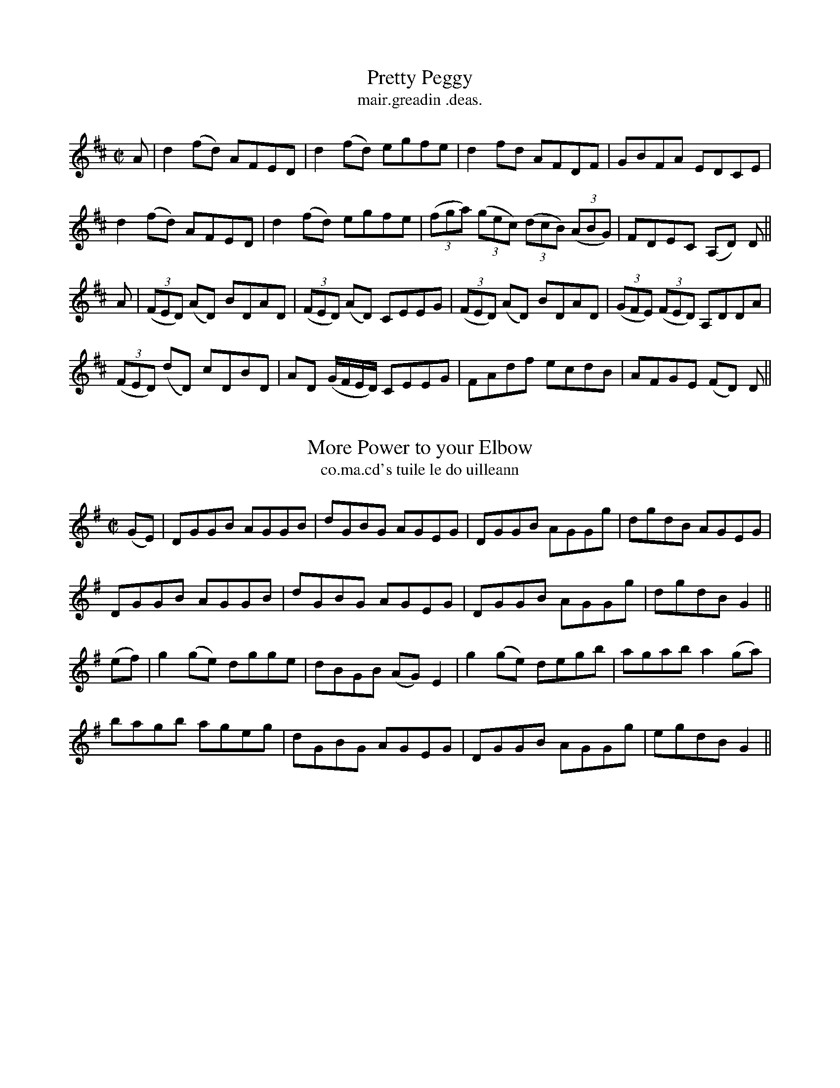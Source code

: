 
X: 1476
T: Pretty Peggy
R:reel
N:"collected from J. O'Neill"
B:"O'Neill's Dance Music of Ireland, 1476"
T: mair.greadin .deas.
Z:transcribed by John B. Walsh, 8/22/96
M:C|
L:1/8
K:D
A|d2 (fd) AFED|d2 (fd) egfe|d2 fd AFDF|GBFA EDCE|
d2 (fd) AFED|d2 (fd) egfe|((3fga) ((3gec) ((3dcB) ((3ABG)|FDEC (A,D) D||
A|((3FED) (AD) BDAD|((3FED) (AD) CEEG|((3FED) (AD) BDAD|((3GFE) ((3FED) A,DDA|
((3FED) (dD) cDBD|AD (G/F/E/D/) CEEG|FAdf ecdB|AFGE (FD) D||


X: 1477
T: More Power to your Elbow
R:reel
N:"collected from O'Reilly"
B:"O'Neill's Dance Music of Ireland, 1477"
T: co.ma.cd's tuile le do uilleann
Z:transcribed by John B. Walsh, 8/22/96
M:C|
L:1/8
K:G
(GE)|DGGB AGGB|dGBG AGEG|DGGB AGGg|dgdB AGEG|
DGGB AGGB|dGBG AGEG|DGGB AGGg|dgdB G2||
(ef)|g2 (ge) dgge|dBGB (AG) E2|g2 (ge) degb|agab a2 (ga)|
bagb ageg|dGBG AGEG|DGGB AGGg|egdB G2||


X: 1478
T: Green Garters
R:reel
N:"collected from Kennedy"
B:"O'Neill's Dance Music of Ireland, 1478"
T: crioscosa glais.
Z:transcribed by John B. Walsh, 8/22/96
M:C|
L:1/8
K:D
d2 (fd) Adfd|d2 (fa) gece|d2 (fd) Adfd|edcd efge|
d2 (fd) Adfd|d2 (fa) gece|d2 (fd) Adfa|gecd (ed) d2 Hx||
agfg afdf|a2 fd efge|agfg afdf|edcd efge|
agfg afdf|a2 fd efge|afge fdec|ABcd efge !D.C.!||


X: 1479
T: Jenny's Wedding
R:reel
N:"collected from J. O'Neill"
B:"O'Neill's Dance Music of Ireland, 1479"
T: banais sineidin.
Z:usually played in D Mixolydian (one sharp) these days
Z:transcribed by John B. Walsh, 8/22/96
M:C|
L:1/8
K:D
((3.D.D.D) FD ADFD|Adde fded|cAAB =c2 cd|ea{b}ag edcd|
((3.D.D.D) FA defd|cAAB cdeg|fdec d2 cA|BdAF EDFA||
((3.d.d.d) (fd) adfd|ecAB cdec|((3.d.d.d) (fd) adfd|cdeg (fd) d2|
((3.d.d.d) (fd) adfd|cdef g2 (fg)|((3agf) ge fdec|dBAG (FD) D2||


X: 1480
T: Maid of Athlone, The
N:"collected from McFadden"
B:"O'Neill's Dance Music of Ireland, 1480"
T: an aindear ua a.t-luain.
Z:transcribed by John B. Walsh, 8/22/96
M:C|
L:1/8
K:D
A3 G FAdB|AGFD EA, ((3A,B,A,)|ABAG FAdB|ABda fd d2 Hx:|
Tf2 df Te2 df|afeg fBBg|Tf2 df Te2 dA|((3Bcd) AG FDDg|
Tf2 df Te2 df|afdf fB TB2|AFAB deba|((3fga) eg fddB !D.C.!||


X: 1481
T: Keeper Hill
R:reel
N:"collected from Cronin"
B:"O'Neill's Dance Music of Ireland, 1481"
T: cnoc ceupeir.
Z:transcribed by John B. Walsh, 8/22/96
M:C|
L:1/8
K:A
A,2 A,C EDEF|AGAc BABc|A,2 A,C EDEF|ABcA BAFA|
A,2 A,C EDEF|AGAc BABc|defd cdec|BABc BAFA||
cAae cAae|cAag fedc|dBbf dBbf|dBba gfed|
cAae cAae|cAag fedc|defg agae|dBcA BAFA||


X: 1482
T: Fair and Forty
R:reel
N:"collected from J. O'Neill"
B:"O'Neill's Dance Music of Ireland, 1482"
T: dea.ta.muil's da.fi.ci.d.
Z:transcribed by John B. Walsh, 8/22/96
M:C|
L:1/8
K:G
D2|((3.G.G.G) BG d2 Bd|efge edBd|ceAc BdGB|ABcA GFED|
|((3.G.G.G) BG d2 Bd|efge edBd|ceAc BdGB|cAFA G2||
d2|gfga bgdg|edef gdBd|gfga bgdg|edcB A2 (Bd)|
gfga bgdg|edef gdBG|DGBd gdBd|cAFA G2||


X: 1483
T: Butcher's Apron, The
R:reel
N:"collected from J. O'Neill"
B:"O'Neill's Dance Music of Ireland, 1483"
T: praiscin m-busteoir.
Z:transcribed by John B. Walsh, 8/22/96
M:C|
L:1/8
K:D
d2 (AF) d2(AF)|Efed cABc|defe dcdB|AdAF EFGE|
d2(AF) d2(AF)|Efed cABc|defe dcdB|ABAG FD D2||
a2 (fa) dafa|b2 (gb) ebgb|a2 (fa) dafa|gefd ceef|
a2 (fa) dafa|b2 (gb) ebgb|agfe dcdB|ABAG FD D2||


X: 1484
T: Roseland Hill
R:reel
N:"collected from Walsh"
B:"O'Neill's Dance Music of Ireland, 1484"
T: cnoc baile-na-ros.
Z:transcribed by John B. Walsh, 8/22/96
M:2/4
L:1/16
K:G
G2BA GABd|e2 ef edBA|G2BA GABc|dBAB AFED|
G2BA GABd|e2 ef edBA|G2BA GABc|dBAB G2 z2||
e2eB e2 z2|edef gfeg|fddc defg|abaf gfed|
e2eB e2 z2|edef g2fg|agfa gfeg|edef edBA||


X: 1485
T: Good Morning to Your Night Cap
R:reel
N:"collected from McFadden"
B:"O'Neill's Dance Music of Ireland, 1485"
T: ball ua .dia air do .biread-oi.d.ce.
Z:transcribed by John B. Walsh, 8/22/96
M:C|
L:1/8
K:Am
A2 (Ac) BGGB|cBcd ((3e^fg) (dB)|A2 (Ac) BGGB|cABG ((3E^FG) D2|
A2 (Ac) BGGB|cBcd ((3e^fg) (dB)|A2 (Ac) BGGB|cABG (EA) A2||
efec dedB|cBcd eaag|((3e^fg) (ec) dedB|cABG ((3E^FG) D2|
e2 (ec) dedB|{d}cBcd e^f{a}ge|aged ((3e^fg) (dB)|cABG (EA) A2||


X: 1486
T: I'm Waiting For You
R:reel
N:"collected from J. O'Neill"
B:"O'Neill's Dance Music of Ireland, 1486"
T: taim ag fei.tea.m leatba.
Z:transcribed by John B. Walsh, 8/22/96
M:C|
L:1/8
K:G
D2|G2 dG ((3BAG) dG|AGFG ABcA|BAGF GABc|de=fd cA^FA|
B>G {A}((3GFG) BGAG|FGAB cBcA|BdGB cBAG|FDEF G2||
(Bd)|((3gag) (fd) edBG|FDAD BDAD|E2 (EF) GFGA|((3Bcd) ((3cde) d2 (Bd)|
((3gag) (fd) edBG|((3FED) (AD) BDAD|((3GAG) (FE) DGBd|cDEF G2||


X: 1487
T: Sauntering in the Lane
R:reel
N:"collected from J. O'Neill"
B:"O'Neill's Dance Music of Ireland, 1487"
T: ag sgra.tana.cd annsa .bo.tarin.
Z:transcribed by John B. Walsh, 8/22/96
M:C|
L:1/8
K:D
((3ABc)|d3A T(BA)FE|DFAc dcBA|dfaf bagf|eagb a2 ((3ABc)|
dcdA T(BA)FE|DFAc dcBA|dfaf bgec|dfec d2||
A2|defg afdf|afgf afdc|defg afdf|gfedc2 ((3ABc)|
defg afdf|afgf afdf|gfed cABc|dfec d2||


X: 1488
T: O'Reilly's Greyhound
R:reel
N:"collected from O'Reilly"
B:"O'Neill's Dance Music of Ireland, 1488"
T: cu ui ra.gallai.g.
Z:transcribed by John B. Walsh, 8/22/96
M:C|
L:1/8
K:G
(gf) "Segno" | edBA G2(BG) | Bdef gbag | egdB GFGA | Beed BAAg |
edBA G2(BG) | Bdef gbag | ((3efg) (dB) GFGA | Beed BA A2 Hx ||
eaag bgag | eaaf gdBd | eaag bgag | egdB GABd |
eaag bgag | eaaf g2 (ga) | bgag edef | gbaf g2 (fg) "Segno" ||


X: 1489
T: Courting Them All
R:reel
N:"collected from Cronin"
B:"O'Neill's Dance Music of Ireland, 1489"
T: ag suiri.d iad go leir.
Z:transcribed by John B. Walsh, 8/22/96
M:C|
L:1/8
K:D
F|DF ((3ABc)d2 ((3ABc)|d2 (fd) ecAc|d2 (Ac) BAGF|EFGE FDDF|
DF ((3ABc) d2 ((3ABc)|d2 (fd) ecAc|d2 (Ac) BAGF|EFGE FD D||
c|d2 (fd) ((3fga) (fd)|g2 bg ecAc|d2 fd ((3fga) fd|efge fddc|
d2 (fd) ((3fga) (fd)|g2 bg ecAc|d2 (Ac) BAGF|EFGE FD D||


X: 1490
T: Green Jacket, The
R:reel
N:"collected from Cronin"
B:"O'Neill's Dance Music of Ireland, 1490"
T: an casog glas.
Z:transcribed by John B. Walsh, 8/22/96
M:C|
L:1/8
K:D
D2 ((3FED) AD ((3FED)|ABcd edcA|D2 ((3FED) A2 d2|cAGF FDCE|
D2 ((3FED) AD ((3FED)|ABcd edcA|D2 ((3FED) A2 d2|cAGE (MED) D2 Hx||
f>d ((3.d.d.d) fddf|e>c ((3.c.c.c) efge|f>d ((3.d.d.d) fged|cAGE (MED) D2|
fede fedf|edcd efge|afge f2 ed|cAGE EDCE !D.C.!||


X: 1491
T: My Honey in the House
R:reel
N:"collected from McNamara"
B:"O'Neill's Dance Music of Ireland, 1491"
T: mo .muirnin annsa ti.g.
Z:transcribed by John B. Walsh, 8/22/96
M:C|
L:1/8
K:D
DEFG A2 (AB)|cAdB cAGE|DEFG A2 (AG)|EFGE (FD)D2|
DEFG A2 (AB)|cAdB cAGE|Addc dfed|cAGE FD D2||
d2 (fd) efge|d2 (fd) edcB|AGAB c2 (cB)|EFGE (FD)D2|
d2 fd efge|d2 fd edcB|Addc dfed|cAGE FD D2||


X: 1492
T: McFadden's Favorite
R:reel
N:"collected from McFadden"
B:"O'Neill's Dance Music of Ireland, 1492"
T: ro.ga .mic .paidin.
Z:transcribed by John B. Walsh, 8/22/96
M:C|
L:1/8
K:G
G2 (FG) ((3EFG) DB,|G,A,B,D EA, TA,2|DG{A}GD EGaf|gedc BdAF|
G2 BG EGDB,|G,A,B,D EA, TA,2|DG{A}GD EGef|gedc BG G2 Hx||
Tgfga bgag|gabg eaaf|gfga bgag|((3efg) dc BG G2|
Tgfga bgag|gabg eaaf|gabg gedc|Baag ((3efg) dB !D.C.!||


X: 1493
T: Callan Lasses, The
R:reel
N:"collected from Fielding"
B:"O'Neill's Dance Music of Ireland, 1493"
T: na cailini.de ua .callann.
Z:transcribed by John B. Walsh, 8/22/96
M:C|
L:1/8
K:D
AD ((3DDD) (AD)FD|ADFA BcdB|AD ((3DDD) (AD)FA|GFEF GABd|
AD ((3DDD) (AD)FD|ADFA BcdB|AD ((3DDD) (AD)FA|GFEF GABc||
d2 (fd) AdFA|d2 (fd) cdec|d2 (fd) ((3Bcd) AF|GFEF GABc|
d2 (fd) AdFA|d2 (fd) cdeg|fdec dBAF|GFEF GABd||


X: 1494
T: Are You Willing?
R:reel
N:"collected from Fielding"
B:"O'Neill's Dance Music of Ireland, 1494"
T: an do'toile?.
Z:transcribed by John B. Walsh, 8/22/96
M:C|
L:1/8
K:A
A2 (EA) FAEA|AAcA BABc|A2 (EA) FAEA|faed cABc|
A2 (EA) FAEA|AAcA BABc|defg Tagae|fdBe cA A2||
agae Tfece|dBcA BAFA|Tagae fgae|fdBe cAAg|
aece fece|dBcA BAFA|A,CEA ceae|fdBe cA A2||


X: 1495
T: Traveller, The
R:reel
N:"collected from F. O'Neill"
B:"O'Neill's Dance Music of Ireland, 1495"
T: an siu.balta.c.
Z:transcribed by John B. Walsh, 8/22/96
M:C|
L:1/8
K:G
D2|G2 (BG) dGBG|ABcd cBAG|Bdgd ((3efg) dB|cBAG FADF|
G2 (BG) dGBG|ABcd cBAG|Bdgd ((3efg) (dc)|BGAF G2 Hx||
(Bd) |{a}g2 (dg) Bgdg|gabg agef|g2 (dg) Bgdg|cBAG FADF|
{a}g2 (dg) Bgdg|gabg agef|gfga gfed|((3efg) (fa) gedB||


X: 1496
T: Kiss the Bride
R:reel
N:"collected from F. O'Neill"
B:"O'Neill's Dance Music of Ireland, 1496"
T: pog an .brideog.
Z:transcribed by John B. Walsh, 8/22/96
M:C|
L:1/8
K:G
D2|GBAG FGAc|BGBd g2 (dg)|ecAG FGAc|1 BGAF GFED:|2 BGAF G2||
d2|g2 (a/g/f/g/)a2 (b/a/^g/a/)|bagf g2 (dg)|ecAG FGAc|BGAF GFED|
g2 (a/g/f/g/)a2 (b/a/^g/a/)|bagf g2 (dg)|ecAG FGAc|BGAF G2||


X: 1497
T: Duffy the Dancer
R:reel
N:"collected from Walsh"
B:"O'Neill's Dance Music of Ireland, 1497"
T: ua du.btai.g an rinceoir.
Z:transcribed by John B. Walsh, 8/22/96
M:C|
L:1/8
K:A
e|Ta2 (ea) cAAd|cAeA cAAe|Ta2 (ea) cAAd|BGdc BGBd|
Ta2 (ea) cAAd|cAeA cAAe|Tg2 (fg) {b}aefd|BGdc BG G||
e|cAeA fAeA|cAeA cAAd|cAeA fAeA|BGdc BGGd|
cAeA fAeA|cAeA cAAe|Tg2 fg {b}aefd|BGdc BA A||


X: 1498
T: Irish Music Club, The
R:reel
N:"collected from Cronin"
B:"O'Neill's Dance Music of Ireland, 1498"
T: an t-aos ceoil-eirinnai.g.
Z:transcribed by John B. Walsh, walsh@math.ubc.ca 8/22/96
M:C|
L:1/8
K:D
(dB)|AFDE FEFG|A^GAB cBcA|defd cAGF|DG{A}GF GABG|
AFDE FEFG|A^GAB cBcA|defg abag|fdec d2||
A2|defg abaf|defg abaf|dg2f gagf|dggf g2 fg|
agfe defd|cAGF GABc|defd cAGF|Addc d2||


X: 1499
T: Welcome Home
R:reel
N:"collected from Cronin"
B:"O'Neill's Dance Music of Ireland, 1499"
T: failte ro.mad a .baile.
Z:transcribed by John B. Walsh, walsh@math.ubc.ca 8/22/96
M:C|
L:1/8
K:D
(AG)|FEFG AFD(c|BA)GB AGFD|FEFG A3(g|fd)ec dcAG|
FEFG AFDc|BAGB AGFD|FEFG A3(g|fd)ec d2||
(de)|fedf edce|dcAB cAGg|fedf edcA|Adce d2 (de)|
fedf edce|dcAB cAGE|FEFG A3(g|fd)ec d2||


X: 1500
T: Linen Cap, The
R:reel
N:"collected from Cronin"
B:"O'Neill's Dance Music of Ireland, 1500"
T: an caipin anairt.
Z:transcribed by John B. Walsh, walsh@math.ubc.ca 8/22/96
M:C|
L:1/8
K:A
g|a2 (ed) cdec|Bcde fBBg|a2 (ed) cdec|dfed cAAg|
a2 (ed) cdec|Bcde fefg|agae faec|dfed cA A||
B|cAEA cdec|Bcde fBBB|cAEA cdec|dfed cAAB|
cAEA cdec|Bcde fefg|agae faec|dfed cA A||


X: 1501
T: Galbally Lasses, The
R:reel
N:"collected from Cronin"
B:"O'Neill's Dance Music of Ireland, 1501"
T: na cailini.de ua gall-.baile.
Z:transcribed by John B. Walsh, walsh@math.ubc.ca 8/23/96
M:C|
L:1/8
K:D
(de)|fgfe dcdA|BdAd BdAd|fgfe dcdA|BdAF FEEd|
fgfe dcdA|BdAd BdAd|afge fdec|dBAG FD D2||
fgab afdf|gaba bgeg|fgab afdA|BdAF FEEe|
fgab afdf|gabg bgeg|fgef defe|dBAG FD D2||
FEFD FAAc|BAdA BAdA|FEFD FAAc|BAdF FEEG|
FEFD FAAc|BAdA  cdeg|fgef defe|dBAG FD D2||


X: 1502
T: Rambling Sailor, The
R:reel
N:"collected from Cronin"
B:"O'Neill's Dance Music of Ireland, 1502"
T: an loingseoir siu.tarras.
Z:transcribed by John B. Walsh, walsh@math.ubc.ca 8/23/96
M:C|
L:1/8
K:D
(Ac)|dB ((3BBB) (cB)cA|dcdA FDFA|((3ddd) (Bd) cBAF|AGFD EFAc|
dcBd cBcA|dcdA GFEF|((3DDD) (FE) DFAF|GABc dcBc||
dcde fefg|a2(ab) agfe|dcde fegf|efed cABc|
d2(de) fefg|a2 ab agfe|dB ((3BBB) (cB)cA|dAFD GABc||
defe dcdA|BdAF GABc|((3ddd) (fe) defg|agab agfe|
defe dcdA|BdAF GFEF|((3DDD) (FE) DFAF|GABc d2||


X: 1503
T: Contradiction, The
R:reel
N:"collected from J. O'Neill"
B:"O'Neill's Dance Music of Ireland, 1503"
T: an frio.trai.dea.cd.
Z:transcribed by John B. Walsh, walsh@math.ubc.ca 8/23/96
M:C|
L:1/8
K:A
e "Segno"|c2 {d}((3cBA) (BE)ED|CEAc dfed|c2 ((3{d}cBA) GABc|defg afed|
c2 ((3{d}cBA) (BE)ED CEAc dfed|c2 ((3{d}cBA) GABg|afec A/A/A A||
g|aA A/A/A (aA)cA|GBEB EBEg|aA A/A/A (aA)cA|GBEB cAAg|
aA A/A/A (aA)cA|GBEB EBEg|agfe fedc|dEFG A2||
e2|ae(c'e) ae(c'e)|be(d'e) be(d'e)|c'e(e'e)c'e(e'e)|dcBA (EA)A2|
ae(c'e) ae(c'e)|be(d'e) be(d'e)|c'e(e'e)c'e(e'e)|dcBA (EA)A2||
cefe cefe|dcBA (BE)E2|cefe cefe|fagb afed|
cefe cefe|((3fga) ec (BE)E2|ecea fdfa|(gb)eg (ae)fd "Segno"||


X: 1504
T: Smoky House, The
R:reel
N:"collected from Stack"
B:"O'Neill's Dance Music of Ireland, 1504"
T: an tea.c toitea.c.
Z:transcribed by John B. Walsh, walsh@math.ubc.ca 8/23/96
M:C|
L:1/8
K:Am
(AB)|cAeA cAeA|BGGA BcdB|cAeA cAeA|dBGB A2 (AB)|
cAeA cAeA|BGGA BcdB|cBAB cde^f|gedB A2||
(ab)|c'bag age^f|gedc BGGb|c'bag aged|((3e^fg) ab a2 (ab)|
c'ba^f gbaf|gedc BG G2|ABcd ede^f|gedB A2||


X: 1505
T: New Potatoes, The
R:reel
N:"collected from O'Reilly"
B:"O'Neill's Dance Music of Ireland, 1505"
T: na potataoi nua.d.
Z:transcribed by John B. Walsh, walsh@math.ubc.ca 8/23/96
M:C|
L:1/8
K:Em
(EB)(BA) FAFA|(EB)(BA) FD E2|(EB)(BA) FAFA|(BA)(dA) FD E2 Hx:|
(Be)(eg) fded|(Be)(eg) fd d2|(Be)(eg) fded|BAdA FD E2|
(Be)(eg) fded|Beeg fd d2|bgaf gfed|BAdA FDDF !D.C.!||


X: 1506
T: Bouncing Boy, The
R:reel
N:"collected from O'Reilly"
B:"O'Neill's Dance Music of Ireland, 1506"
T: an buacaill freapa.d.
Z:transcribed by John B. Walsh, walsh@math.ubc.ca 8/23/96
M:C|
L:1/8
K:G
((3DEF)|G2 BG A2 ((3Bcd)|edcA BEEF|G2 BG A2 ((3Bcd)|edcA BGGD|
G2 BG A2 ((3Bcd)|edcA BEEF|G2 BG A2 ((3Bcd)|egfa g2||
z2|g2 ge f2 fd|e2 fg af d2|g2 ge f2 fd|efaf g2 g2|
gabg fgaf|edeg fd d2|g2 (fg) eAAB|dcAF G2||


X: 1507
T: Mollie McCarthy
R:reel
N:"collected from Kennedy"
B:"O'Neill's Dance Music of Ireland, 1507"
T: maire ni .mic car.tai.g.
Z:transcribed by John B. Walsh, walsh@math.ubc.ca 8/23/96
M:C|
L:1/8
K:D
DAFA DAFA|DAFA (GE) E2|DAFA DFAF|dBAG (FD) D2:|
afdf gfed|gefd (Be) e2|afdf gfed|(fa)eg (fd) d2|
afdf gfed|gefd (Be) e2|af {a}ge fdec|dBAG FD D2||


X: 1508
T: Rolling Down the Hill
R:reel
N:"collected from J. O'Neill"
B:"O'Neill's Dance Music of Ireland, 1508"
T: ag lia.tra.d sios an cnuic.
Z:transcribed by John B. Walsh, walsh@math.ubc.ca 8/23/96
M:C|
L:1/8
K:C
e2 (cA) e2 (cA)|BGE^F G2 GB|A^GAB cBcd|e^fge dgfg|
e2 (cA) Acec|dcBA G2 (GB)|A^GAB cBcd|eaged2 (cd)||
(e^f)({a}gf) (ef)({a}gf)|(ea)({b}a^g) (ea)({b}ag)|(e^f)({a}gf) (ef)({a}gf)|a^fge d2 d2||
(e^f)({a}gf) (ef)({a}gf)|(ea)({b}a^g) (ea)({b}ag)|edcB cdef|g^fge dgfg||


X: 1509
T: Merry Blacksmith, The
R:reel
N:"collected from F. O'Neill"
B:"O'Neill's Dance Music of Ireland, 1509"
T: an ga.ba mea.dra.c.
Z:transcribed by John B. Walsh, walsh@math.ubc.ca 8/23/96
M:C|
L:1/8
K:D
D2|d3A T(BA)FA|ABdA TBAFA|ABde fded|Beed egfe|
d2 dA TBAFA|ABdA TBAFA|ABde fdec|dBAF D2||
(fg)|a3g f2 Tfe|d2 {e}dA TBAFA|ABde fded|Beed egfe|
abag f2 {g}fe|d3A TBAFA|ABde fdec|dBAF D2||


X: 1510
T: Scotch Mary
R:reel
N:"collected from F. O'Neill"
B:"O'Neill's Dance Music of Ireland, 1510"
T: maire albana.c.
Z:transcribed by John B. Walsh, walsh@math.ubc.ca 8/23/96
M:C|
L:1/8
K:Ador
(AB)|c(E"~"E2) cded|cEEF G2(AB)|c(E"~"E2) cded|cAB^G A2 (AB)|
c(E"~"E2) cded|cEEF G2(AB)|cEEG cded|cAB^G A2||
(^cd)|eaa^g efed|^cdef g2 fg|eaa^g efed|cAB^G A2 (^cd)|
eaa^g efed|^cdef g2 (fg)|afge fded|cAB^G A2||


X: 1511
T: Within a Mile of Dublin
R:reel
N:"collected from F. O'Neill"
B:"O'Neill's Dance Music of Ireland, 1511"
T: mile ua baile-a.ta-clia.t.
Z:usually played in D mixolydian (1 sharp) these days.
Z:transcribed by John B. Walsh, walsh@math.ubc.ca 8/23/96
M:C|
L:1/8
K:D
(dB)|ADDE FEFG|A>D ((3DDD) cABG|ADDE FEFG|AdcA GcBc|
ADDE FEFG|A>D ((3DDD) cABG|ADDE FEFG|AdcA G2||
(FG)|Addc AGFG|Adde fdec|Addc AGFG|AB=cA G2 FG|
Addc AGFG|Adde f2 ((3efg)|afge fdec|d=cAF G2||


X: 1512
T: Cameronian Reel, The
R:reel
N:"collected from F. O'Neill"
B:"O'Neill's Dance Music of Ireland, 1512"
T: siesd camerona.c.
Z:transcribed by John B. Walsh, walsh@math.ubc.ca 8/23/96
M:C|
L:1/8
K:D
(dB) "Segno"|{B}A2 FA DAFA|GFEF GBdB|TBAFA DAFA|GBAG FDdB|
{B}A2 FA DAFA|GFEF GBdB|TBAFA DAFA GBAG FD D2 Hx||
Addc d2 (cd)|edef gfed|((3cBA) (eA) fAeA|fdef gfed|
fgaf bage|dfec defg|((3agf) (ge) fdec|dABG FAdB "Segno"||


X: 1513
T: Winter Apples
R:reel
N:"collected from F. O'Neill"
B:"O'Neill's Dance Music of Ireland, 1513"
T: u.balli.de gei.mrea.d.
Z:transcribed by John B. Walsh, walsh@math.ubc.ca 8/23/96
M:C|
L:1/8
K:G
((3def) "Segno"|g2 fd edBA GABG AGEF|GFGA BABd|((3efg) (af) gfed|
g2 (fd) edBA|GABG AGEF|GFGA BABd|((3efg) af g2 Hx||
(ef)|((3gab) (eg) b2 (ag)|((3fga) (df) a2 (gf)|((3gab) (eg) b2 (ag)|((3fga) (df) e2 (ef)|
g b2 b b2 ag|f a2 a a2 gf|((3gag) bg ((3fgf) af|edef gbaf "Segno"||


X: 1514
T: Blue Garters, The
R:reel
N:"collected from McFadden"
B:"O'Neill's Dance Music of Ireland, 1514"
T: na gairteini.de gorm.
Z:transcribed by John B. Walsh, walsh@math.ubc.ca 8/23/96
M:C|
L:1/8
K:F
e|f>c ((3ccc) a2 (gf)|((3gab) (ag) fdde|1 f>c ((3ccc) a2gf|((3gab) ag f2 (fg):|2 fgag fdcA|
BGcA F2 F||c|AFcF AFcF|BGdG BGdG|AFcF AFcF|BGcA F2 Fc|
AFcF AFcF|BGdG BGdG|FA ((3cde) fdcA|BGcA F2 F||


X: 1515
T: Shearing the Sheep
R:reel
N:"collected from McFadden"
B:"O'Neill's Dance Music of Ireland, 1515"
T: ag .bearra.d na caoire.
Z:transcribed by John B. Walsh, walsh@math.ubc.ca 8/23/96
M:C|
L:1/8
K:A
EAAB ABcB|ABcA BF F2|EAAB ABce|faec d2 (cB)|
A3B ABcB|ABcA BF F2|EA ((3ABA) ABce|faec HA2 cd|
e2 (ae) feaf|eaec d2 (cd)|e2 (ae) fefb|afec d2 (cd)|
e2 (ae) feaf|eaec d2 (cB)|c2 (cB) cefb|afec dBcA !D.C.!||


X: 1516
T: Paddy's Surprise
R:reel
N:"collected from F. O'Neill"
B:"O'Neill's Dance Music of Ireland, 1516"
T: iongantas .paidin.
Z:transcribed by John B. Walsh, walsh@math.ubc.ca 8/23/96
M:C|
L:1/8
K:G
((3DEF)|G2 (BA) GABc|dBec dBAB|G2 (BA) GABc|dcAB GFED|
G2 (BA) GABc|dBec d2 ((3def)|gfge dBge|dBAB G2||
((3def)|gfgd edBd|gabg agef|gfgd edBd|cABG AGEG|
gfgd edBd|gabg agef|gfge dBge|dBAB G2||


X: 1517
T: Tent at the Fair, The
R:reel
N:"collected from J. O'Neill"
B:"O'Neill's Dance Music of Ireland, 1517"
T: an bo.t ag an aona.c.
Z:transcribed by John B. Walsh, walsh@math.ubc.ca 8/23/96
M:C|
L:1/8
K:D
A "Segno"|d2 (AF) DdAF|d2 (AF) DecA|d2 (AF) DdAF|ec ((3ABc) d2d Hx:|
A|d2 (fd) adfd|adfd cdef|d2 (fd) adfa|gfed cdef|
d2 ((3fed) adfd|adfd cdef|afge fdef|gfed cABc "Segno"||


X: 1518
T: Wind that Shakes the Barley, The
R:reel
N:"collected from F. O'Neill"
B:"O'Neill's Dance Music of Ireland, 1518"
T: an gao.t a .bio.dgeas an t-orna.
Z:transcribed by John B. Walsh, walsh@math.ubc.ca 8/23/96
M:C|
L:1/8
K:D
B|A2AB AFED|B2 BA BcdB|A2 AB AFED|gfed BcdB|
A2 AB AFED|B2 BA BcdB|A2 AB AFED|gfed B2d||
e|f2 fd g2 ge|f2 fd Bcde|f2 fd g2 fg|afed Bcde|
f2fd g2 ge|f2 fd Bcde|fafd gbge|afed Bcd !D.C.!||


X: 1519
T: Piper's Son, The
R:reel
N:"collected from J. O'Neill"
B:"O'Neill's Dance Music of Ireland, 1519"
T: ma.c an .piobaire.
Z:transcribed by John B. Walsh, walsh@math.ubc.ca 8/23/96
M:C|
L:1/8
K:Em
BEE^c dcdB|A2 ((3FED) FA A2|BEEF GAB^c|d^cdB e2 d=c|
BEE^c dcdB|AD ((3FED) FA A2|BEEF GAB^c|dBA=c BE E2||
{f}e^def gfge|^defg afdf|e^def gfe^c|dBA=c BE E2|
{f}e^def gfe^c|^defg afdf|g2 f^d e^c=dA|((3B^cd) A=c BE E2||


X: 1520
T: Turkies in the Straw
R:reel
N:"collected from McFadden"
B:"O'Neill's Dance Music of Ireland, 1520"
T: na ceirce-francai.g annsa tui.be.
Z:transcribed by John B. Walsh, walsh@math.ubc.ca 8/23/96
M:C|
L:1/8
K:G
(BA)|GE2 F EDB,C|DEDB, DEGA|T(BA)Bc dBGA|BA2G AcBA|
GE2 F EDB,C|DEDB, DEGA|Bd2e dBGA|BGAF G2||
GA|Bd2e dBGA|Bdde dcBA|Bdef gfed|BA ((3Bcd)e2 ef|
Tgfge dged|BdAG E2 GA|BdAG EDB,D|EG2 AG2||


X: 1521
T: William White's Reel
R:reel
N:"collected from McFadden"
B:"O'Neill's Dance Music of Ireland, 1521"
T: seisd uilliam .bain.
Z:transcribed by John B. Walsh, walsh@math.ubc.ca 8/23/96
M:C|
L:1/8
K:C
G2 (EG) cGEF|GBAG ED D2|TGFEG cBcG|ABcd ec c2:|
((3cdc) ce g2 gg|AGGE GBdB|"~"c2 (ce) {a}g2 (gf)|eaag (ec) c2|
{d}cBce gfgG|AGGE GBdB|cdef geag|((3efg) df ec c2||


X: 1522
T: Murtough Mulloy
R:reel
N:"collected from McFadden"
B:"O'Neill's Dance Music of Ireland, 1522"
T: muir.cearta.c ua mael.muai.d.
Z:transcribed by John B. Walsh, walsh@math.ubc.ca 8/23/96
M:C|
L:1/8
K:Em
(B,E)(EF) (GB)AG|FDAD BDAD|GFEF GAB^c|1 dBAF GE E z:|2 d^cdBe2 ef||
gfef gbag|fdad bdad|gfef gbag|fe^de feef|
gfef gbag|fdad bdad|gfef gfe^c|dBAF GE E z||


X: 1523
T: Field of Oats, The
R:reel
N:"collected from F. O'Neill"
B:"O'Neill's Dance Music of Ireland, 1523"
T: pairc an coir.ce.
Z:transcribed by John B. Walsh, walsh@math.ubc.ca 8/23/96
M:C|
L:1/8
K:G
(BA) "Segno"|:GEEF G2 (EF)|G2 (FG) AcBA|1 GEEF G2 (ef)|gfed B2 BA:|2 GFEF GABa|gef^d e2 ef||
g2 bg f2 af|e2 fe BBef|gabg fgag|gfe^d e2 (ef)|
g2 bg f2 af|e2 fe BBef|ggbg f2 af|gfe^d e=dBA "Segno"||


X: 1524
T: Humors of Newcastle, The
R:reel
N:"collected from Dillon"
B:"O'Neill's Dance Music of Ireland, 1524"
T: sugra .caislean-nua.da.
Z:transcribed by John B. Walsh, walsh@math.ubc.ca 8/23/96
M:C|
L:1/8
K:D
DFEF D2 (dB)|A2 FD EA,"~"A,2|DFEF D2 (dB)|AFDF T(ED)D2:|
d2 (fd) adfd|A2 ((3cBA) eA ((3cBA)|d2 (fd) adfd|((3fga) eg fB B2|
d2 (fd) adfd|A2 ((3cBA) eA ((3cBA)|dfeg ((3fga) ec|dBAG T(FD) D2||


X: 1525
T: Monday Morning
R:reel
N:"collected from Dillon"
B:"O'Neill's Dance Music of Ireland, 1525"
T: maidin dia luain.
Z:transcribed by John B. Walsh, walsh@math.ubc.ca 8/23/96
Z:The key is wrong--it's really in G.
M:C|
L:1/8
K:D
GBdg edcB|g2 ((3bag) aAAB|GBdg edcB|cedc BG G2 Hx:|
g2 (gf) gbag|fgaf bgaf|g2 (gf) gbag|fgaf bg g2|
Bggf gbag|fgag bgaf|gbag fagf|((3efg) fa gedB !D.C.!||


X: 1526
T: Paddy Murphy's Wife
R:reel
N:"collected from J. O'Neill"
B:"O'Neill's Dance Music of Ireland, 1526"
T: bean .paidin ui mur.ca.da.
Z:transcribed by John B. Walsh, walsh@math.ubc.ca 8/23/96
M:C|
L:1/8
K:D
G|((3FED) (AF) BGAF|EG=cG ECCE|((3FED) (AF) BGAF|Dddc dD D:|
g|fada fdaf|eg=cg ecgc|fada fdad|((3Bcd) AG FDDg|
fada fdad|eg=cg ecgc|afge fdec|dABG FD D||


X: 1527
T: You're Right My Love
R:reel
N:"collected from F. O'Neill"
B:"O'Neill's Dance Music of Ireland, 1527"
T: ta an ceart agad a .gra.d.
Z:transcribed by John B. Walsh, walsh@math.ubc.ca 8/23/96
M:C|
L:1/8
K:D
B|A2 AF ABdf|afef dBBd|ABAF ABdf|1 afef d2 d:|2 baef d2 d2||
(fa)a2 (gb)b2|afef (dB)B2|(fa)a2 (gb)bc'|d'c'ba b2 b2|
(fa)a2 (gb)b2|afef (dB)B2|AFAB dcdf|afef d2 d2|
(fa)a2 (gb)b2|afef (dB)B2|(fa)a2 (gb)bc'|d'c'ba b2 bc'|
d'c'ba ((3bc'd') c'b|afef dBBd|AFAB dcdf|baef d2 d2||


X: 1528
T: Girl With the Laughing Eyes, The
R:reel
N:"collected from F. O'Neill"
B:"O'Neill's Dance Music of Ireland, 1528"
T: an cailin leis na miog.suile.
Z:transcribed by John B. Walsh, walsh@math.ubc.ca 8/23/96
M:C|
L:1/8
K:D
((3ABc)|d2 (FG) Adef|gfed fdBc|d2(FG)A2 (AB)|AGEG FDDA|
d2 (FG) Adef|gfed fdBc|d2(FG) A2 (ag)|faef d2||
((3dfg)|afbf afdf|gfed cd ((3efg)|afbf afdf|abag fd ((3efg)|
afbf afdf|gfed gdBc|d2FG A2 (ag)|faef d2||


X: 1529
T: Lisburn Lasses, The
R:reel
N:"collected from J. O'Neill"
B:"O'Neill's Dance Music of Ireland, 1529"
T: na cailini.de ua lios-boireann.
Z:transcribed by John B. Walsh, walsh@math.ubc.ca 8/23/96
M:C|
L:1/8
K:D
F2 (EF) D2(DE)|FDED FDED|F2 (EF)  D2 (DE)|1 FABc dBAG:|2 FABc d2 (de)||
f>d ((3{e}dcd) f>d ((3{e}dcd)|((3fed) fg a2 ((3bag)|((3fed) ec dcAB|cdcA Ggfg|
f>d ((3{e}dcd) f>d ((3{e}dcd)|Tfedc d2 (de)|((3fed) ec dcAB|TcAGF GBAG||


X: 1530
T: Give Us Another
R:reel
N:"collected from McFadden"
B:"O'Neill's Dance Music of Ireland, 1530"
T: ta.bair .duinn ceann eile
Z:transcribed by John B. Walsh, walsh@math.ubc.ca 8/23/96
M:C|
L:1/8
K:D
D2 ((3FED) FAAB|defd BdAd|((3.B.B.B) T(BA) FAdB|1 AGFD EGFE:|2 AGFD ((3EFE) D2||
defg afdf| afdf eB {c}((3BAB)|defg afdf|abaf e2 d2|
defg afbf|afdf edBA|((3.B.B.B) T(BA) FAdB|AGFD EGFE||


X: 1531
T: Clarkson's Reel
R:reel
N:"collected from J. O'Neill"
B:"O'Neill's Dance Music of Ireland, 1531"
T: seisd .miccleirai.g
Z:transcribed by John B. Walsh, walsh@math.ubc.ca 8/23/96
M:C|
L:1/8
K:D
A,2|D2 DG (FE)DF|(AB)AF Acdc|T(BA)Bc (dB)AF|(EG)FD T(ED)B,E|
D2 DG (FE)DF|(AB)AF (Ac)dc|(Bd)ce (dB)AF|EGFE D2 Hx||
(eg)|fddf afdf|edcd efge|fddf afdf|edef d2 ((3ABc)|
defg afdf|edcd efge|((3fga) (ec) dBAF|G2 (FD) EDB,E||


X: 1532
T: Northern Lasses
R:reel
N:"collected from J. O'Neill"
B:"O'Neill's Dance Music of Ireland, 1532"
T: na cailini.de on .tuai.g.
Z:transcribed by John B. Walsh, walsh@math.ubc.ca 8/23/96
M:C|
L:1/8
K:G
((3def)|gG ((3GGG) (EG)DG|(EG)DG (EG)AB|cBAG FGAB|cBAB cdef|
gG ((3GGG) (EG)DG|(Aa)af gfed|cBAG FGAc|BGAF G2||
(Bd)|g2 dg egdg|agbg agef|g2 dg egdg|agba g2 (ga)|
((3bag) ((3agf) gfed|Bdef gedc|((3Bcd) ef gfge|1 Bgba gfef:|2 dB ((3cBA) G2||


X: 1533
T: Rakish Paddy
R:reel
N:"collected from Delaney"
B:"O'Neill's Dance Music of Ireland, 1533"
Z:Most of the c's are usually played as c naturals these days.
T: paidin an racaire.
Z:transcribed by John B. Walsh, walsh@math.ubc.ca 8/23/96
M:C|
L:1/8
K:D
T(cBc).d cBAB|cAGF EFGc|Ad{e}dc defe|dcAG FGAB|
cedB cBAB|cAGF EDCE|DEFG ABce|dcAG FD D2||
eg"~"g2 agfg|efgf ec "~"c2|ea "#~"a2 b^gag|eaag ((3efg) dg|
eg "~"g2 agfg|efge defg|afge fdec|dcAG FD D2||


X: 1534
T: Mullingar Races
R:reel
N:"collected from McFadden"
B:"O'Neill's Dance Music of Ireland, 1534"
T: coi.mleanga .muilleann na .gara.d.
Z:transcribed by John B. Walsh, walsh@math.ubc.ca 8/23/96
M:C|
L:1/8
K:D
A,2|D2(FD) EA,A,E|DEFA Bcde|((3fga) ec dcdA|((3Bcd) AF EGFE|
DEFD EA,A,E|DEFA Bcde|((3fga) ec dBAG|FGEF D2||
((3ABc)|d2 (fd) adfb|afdf edBc|d2(fd) adfd|Beed egfe|
d2 (fd) adfb|afdf edBc|dgfe dBAG|FGEF D2||


X: 1535
T: Jolly Tinker, The
R:reel
N:"collected from Tuohy"
B:"O'Neill's Dance Music of Ireland, 1535"
T: an stanadoir suga.c.
Z:transcribed by John B. Walsh, walsh@math.ubc.ca 8/23/96
M:C|
L:1/8
K:D
A3 F GFGB|A2af gedB|ABAF GFGB|1 dBGB dedB:|2 dBGB d2((3Bcd)||
e^def g2 (ef)|g2(af) gfed|e^d ((3efg) ageg|a2 (bg) aged:|
eaag edBd|eaag ((3efg) dg|eaag efge|dBGB d2((3Bcd):|
edgd ed ((3Bcd)|edgd e2((3Bcd)|edgd efge|dBGB d2 (Bd):|
eA ((3AAA) edBd|e^def gefd|eA ((3AAA) efge|dBGB d2 (Bd)|
ea{b}ag edBd|e^def gefd|efgb afge|dBGB dedB !D.C.!||


X: 1536
T: Lady Mary Ramsay
R:reel
N:"collected from F. O'Neill"
B:"O'Neill's Dance Music of Ireland, 1536"
T: beanti.gearna maire ramsei.
Z:transcribed by John B. Walsh, walsh@math.ubc.ca 8/23/96
M:C|
L:1/8
K:G
D2 "Segno"|G2 (G>B) dBGB|dBeB dBAB|G2 (GB)d2 (Bd)|((3efg) (dB) AcBA|
G2 (G>B) dBGB|dBeB dBAB|G2 (GB) dBGB|((3efg) dB A2||
(ga)|b2 (gb) a2 (fa)|g2 (eg) (fd) B2|b2 gb a2 fa|gfef d2 (ga)|
bagb agfa|gfeg dega|bgaf gfed|((3efg) dB AcBA "Segno"||


X: 1537
T: Little Katey Kearney
R:reel
N:"collected from F. O'Neill"
B:"O'Neill's Dance Music of Ireland, 1537"
T: caitilin beag ni cearnai.g.
Z:transcribed by John B. Walsh, walsh@math.ubc.ca 8/23/96
M:C|
L:1/8
K:A
(ed)|(c<A)AG (EA)AB|(cA)Ac (ef)ed|(c<A)AG EAAB|(dB)(GB) d2:|
(ed)|cBcd efed|cBcd (ea)a2|cBcd efge|dBGB d2 (ed)|
cBcd efed|cBcd eaab|c'abg afge|(dB)(GB) d2||


X: 1538
T: Maid in the Cherry Tree
R:reel
N:"collected from F. O'Neill"
B:"O'Neill's Dance Music of Ireland, 1538"
T: an aindear annsa crann siris.
Z:transcribed by John B. Walsh, walsh@math.ubc.ca 8/23/96
M:C|
L:1/8
K:A
(cd) "Segno"|:eAAF G2 (cd)|eA ((3AAA) gefd|eAAF G2 (Bc)|dBgB TBA A2:|
e>a ((3{b}aga) baag|eaag ((3efg) dg|e>a ((3{b}aga) baaf|gedB TBA A2|
e>a ((3{b}aga) baag|eaaf g2 (ga)|bgaf gefd|edgB TBA A2 "Segno"||


X: 1539
T: Watchmaker, The
R:reel
N:"collected from J. O'Neill"
B:"O'Neill's Dance Music of Ireland, 1539"
T: an uar.fairea.can.
Z:transcribed by John B. Walsh, walsh@math.ubc.ca 8/23/96
M:C|
L:1/8
K:Am
ed "Segno"|:(cA)Ac (BG)GB|(cA)AB (cd)ed|(cA)Ac (BG)GB|((3cBA) BG (EA)AB:|
c2 (ec) gcec|G2 (BG) dGBG|c2 (ec) gcec|(ea)ag (ea)ab|
geeg ^f<dd=f|e>cce (d<B)GB|(AB)cd (ef)ed|((3cBA) BG (EA)AB "Segno"||


X: 1540
T: Same Old Story, The
R:reel
N:"collected from Walsh"
B:"O'Neill's Dance Music of Ireland, 1540"
T: an sean sgeal cea.dna.
Z:transcribed by John B. Walsh, walsh@math.ubc.ca 8/23/96
M:2/4
L:1/16
K:G
D2|G2(BG) ABcA|BdcA BGAD|G2(BG) ABcA|BdcA GDEF|
G2(BG) ABcA|BdcA BGAD|G2(BG) ABcA|BdcA G2||
D2|G2(GF) GABd|e^def e=dBA|G2(GF) GABG|ABAG FDEF|
G2(GF) GABd|e^def e=dBd|gfgd edBG|AGEF G2||


X: 1541
T: Fourpenny Bit, The
R:reel
N:"collected from Fielding"
B:"O'Neill's Dance Music of Ireland, 1541"
T: an tuisduin.
Z:transcribed by John B. Walsh, walsh@math.ubc.ca 8/23/96
M:C|
L:1/8
K:G
DGGB cABG|GBdB cAFA|DBBG A^GAB|cBAG FGAF|
DGGB cABG|GBdB c2 (Bc)|((3dcB) cA BGAG|((3EFG) Ac (BG) G2 Hx||
d>g ((3gfg) b>g ((3gfg)|defg agfg|dgfg dgfg|dBcA (BG) G2|
d>g ((3gfg) b>g ((3gfg)|defg ag ((3gfg)|dgfg dgfg|abag fdcA !D.C.!||


X: 1542
T: Jug of Punch, The
R:reel
N:"collected from Carey"
B:"O'Neill's Dance Music of Ireland, 1542"
T: curisgin an di.ge.
Z:transcribed by John B. Walsh, walsh@math.ubc.ca 8/23/96
M:C|
L:1/8
K:DDor
A,DDC DEFG|ABGB ABGA|EA,A,B, CDEF|G2 (AG) FDEC|
A,DDE (FD)(DE)|F2 (ED) CD E2|d2 (ed) cAGE|FDEC D2 D2||
Adde f2(fe)|e2 (ed) cAAB|AGAB cBcd|eaag (ed) d2|
Adde f2(fd)|e2 (ed) cAAB|=c2 (BA) GEAG|FDEC D2 D2||


X: 1543
T: Leather Buttons
R:reel
N:"collected from Carey"
B:"O'Neill's Dance Music of Ireland, 1543"
T: cnapi.de lea.tair.
Z:transcribed by John B. Walsh, walsh@math.ubc.ca 8/23/96
M:C|
L:1/8
K:D
FDAD BDAD|FDAF E2 (EG)|FDAD BDAD|Bdce dBAG|
FDAD BDAD|FDAF E2 (EG)|FDAD BDAD|Bdce d2 d2 Hx||
d2 (fd) edfd|d2 (fd) e2 e2|d2 (fd) edfd|agfe dABc|
d2 (fd) edfd|d2 (af) e2 e2|agfe dcBA|Bdce dBAG !D.C.!||


X: 1544
T: Grey Plover, The
R:reel
N:"collected from Carey"
B:"O'Neill's Dance Music of Ireland, 1544"
T: an pilbin lia.t.
Z:transcribed by John B. Walsh, walsh@math.ubc.ca 8/23/96
M:C|
L:1/8
K:G
G3 B d2 (BA)|BcBA BcBA|G3 B d2(BG)|FADA FADA|
G2 GB d2 Bd|eBBd g2 (fg)|efde Bddf|e2dB (BA) A2||
d>g ((3.g.g.g) a2 (ge)|d2 BA GB B2|d>g ((3.g.g.g) a2 (ge)|d2 BG FA A2|
dggg a2 (ge)|dBBd g2 (fg)|efde Bddf|e2 dB (BA) A2||


X: 1545
T: From Shore to Shore
R:reel
N:no source given
B:"O'Neill's Dance Music of Ireland, 1545"
T: ua tra.g go tra.g.
Z:transcribed by John B. Walsh, walsh@math.ubc.ca 8/23/96
M:C|
L:1/8
K:G
Bdd^c egdg|((3efg) (dg) fafd|Bdd^c egdg|cAFD (BG) G2|
Bdd^c egdg|((3efg) (dg) fafd|Bdd^c egdg|fdcA BG G2||
bgfg egdg|bgfg (fa ) a2|bgfg egdg|cAFD (BG) G2|
bgfg egdg|bgfg (fa ) a2|((3bag) ((3agf) ((3gfe) ((3dcB)|cAFD (BG) G2||


X: 1546
T: My Sweetheart Jane
R:reel
N:"collected from J. O'Neill"
B:"O'Neill's Dance Music of Ireland, 1546"
T: mo suiri.dea.c sineid.
Z:transcribed by John B. Walsh, walsh@math.ubc.ca 8/23/96
M:C|
L:1/8
K:G
DGGF Adde|ABcA dBcA|DGGF Adde|fdcA BGAF|
DGGF Adde|ABcA dBcA|DGGF Adde|fdcA AG G2||
dggf g2 ag|fdde fgaf|dggf gbag|fdcA dBcA|
dggf g2 ag|fdde fg a2|bgaf gdde|fdcA AG G2||


X: 1547
T: Kiss Your Partner
R:reel
N:"collected from McFadden"
B:"O'Neill's Dance Music of Ireland, 1547"
T: pog do .co.m.ta.c.
Z:transcribed by John B. Walsh, walsh@math.ubc.ca 8/23/96
M:C|
L:1/8
K:G
((3gfe)|d2 Bd efge|dBGB AGEG|d2 Bd efgb|afdf g2 ((3gfe)|
d2 Bd efge|dBGB AGEG|d2 Bd efgb|afdf g2||
d2|g2 {a}gf gbag|fdad bdad|g2 {a}gf gbag|fdef g2 d2|
g2 {a}gf gbag|fdad bdad|edeg fdfb|afdf g2||


X: 1548
T: Corney is Coming
R:reel
N:"collected from J. O'Neill"
B:"O'Neill's Dance Music of Ireland, 1548"
T: ta cro.tuir ag tea.cd.
Z:transcribed by John B. Walsh, walsh@math.ubc.ca 8/23/96
M:C|
L:1/8
K:D
Addc dfed|ABcA EFGE|Dddc defg|afge fdec|
Addc dfed|ABcA EFGE|Dddc defg|afge (fd) d2||
defg adfd|cdef gedc|defg adfd|gece (fd) d2|
defg adfd|cdef gedc|defga2 (gf)|gbag (fd) d2||


X: 1549
T: Mountain Rose, The
R:reel
N:"collected from Tobin"
B:"O'Neill's Dance Music of Ireland, 1549"
T: ros an slei.b.
Z:transcribed by John B. Walsh, walsh@math.ubc.ca 8/23/96
M:C|
L:1/8
K:A
(gf)|eA ((3.A.A.A)e2 (dc)|BAGA BcdB|eA ((3.A.A.A) (ec)dc|BAGB Agfg|
eA ((3.A.A.A) ((3efg) (dc)|BAGA Bcdf|eaag ((3efg) dc|BAGB A2||
z2|BGBd gfga|bgaf gedf|eaab agab|c'2 (ba) gedc|
BGBd gfga|bgaf gedf|eaag ((3efg) (dc)|BAGB A2||


X: 1550
T: Women's Rock, The
R:reel
N:"collected from Tobin"
B:"O'Neill's Dance Music of Ireland, 1550"
T: carraig na m-ban.
Z:transcribed by John B. Walsh, walsh@math.ubc.ca 8/23/96
M:C|
L:1/8
K:G
D|GBdg egdB|GBdg ((3efg) (dg)|eAcA eAcA|cdef gedB|
GBdg egdB|GBdg ((3efg) (dB)|cdef gedc|BGAF G2 z2||
dg ((3gfg) bg ((3gfg)|dgfg ((3efg) (df)|eAcA eAcA|cdef gedB|
dg ((3gfg) bg ((3gfg)|dgfg e2 (dB)|cdef gedc|BGAF z2||


X: 1551
T: Larry Lavin's Choice
R:reel
N:no source given.
B:"O'Neill's Dance Music of Ireland, 1551"
T: ro.ga la.mrais ui la.bain.
Z:transcribed by John B. Walsh, walsh@math.ubc.ca 8/23/96
M:C|
L:1/8
K:D
(dB) "Segno"|A2 (FA) ABdf|edfd edBd|A2(FA) ABdB|AFEG FDDB|
A2 (FA) ABdf|edfd edBd|A2 (FA) ABdB|AFEG FD D2||
FAdA BAdA|Beed (cA) A2|FAdA BAdF|GFEG (FD) D2|
FAdA BAdA|Beed (cA) A2|FAAc BAdB|AFEG (FD) D2 "Segno"||


X: 1552
T: Western Lasses, The
R:reel
N:"collected from Dunlap"
B:"O'Neill's Dance Music of Ireland, 1552"
T: na cailini.de on n-iar.
Z:transcribed by John B. Walsh, walsh@math.ubc.ca 8/23/96
M:C|
L:1/8
K:C
T(GF)|EGcG AGcG|EGcG (ED)(DG)|EGcG AGcG|EGDF (EC)(CG)|
EGcG AGcG|EGcG T(ED)(DG)|EGAB cdef|gefd (ec) c2||
e3 e d2 (dc)| AcGc AcGc|e3 ed2 (dc)|((3ABc) GE T(ED)D2|
efec dedc|((3ABc) Gc ((3ABc) Gc|ea{b}ag egdc|((3ABc) GE T(ED) D2||
efge c2 (cd)|ea{b}ag aged|((3efg) ed T(cB)cd|ea{b}ag ((3efg) dg|
efge c2 (cd)|ea{b}ag aged|((3dfg) ed cBcA|((3ABc) GF (EC)C2||


X: 1553
T: Rolling on the Ryegrass
R:reel
N:"collected from F. O'Neill"
B:"O'Neill's Dance Music of Ireland, 1553"
T: ag liatra.d air an seagal.
Z:transcribed by John B. Walsh, walsh@math.ubc.ca 8/23/96
M:C|
L:1/8
K:Dmix
dB "Segno"|A2(AF) DFAF|G(E{FE}D)E GBdB|BAFA DFAd|BGFG TE2 D2|
FAAF DFAF|(GE{FE}D)E GBdB|BAFA DFAd|BGFG E2 D2||
ABde f2 (fa)|gefd edBd|ABde T(fe)fg|afdf e2 d2|
ABde f2 (fa)|gefd edBd|ABde faab|afdf e2 d2||
A2 (Ac) BAGF|GABc dBAG|FGAc BGGB|AFDF TE2 D2|
FAAc BAGF|GABc dBAG|FGAB defb|afdf e2 d2 "Segno"||


X: 1554
T: Four-Hand Reel, The
R:reel
N:"collected from Delaney"
B:"O'Neill's Dance Music of Ireland, 1554"
T: seisd na cei.tre-la.m.
Z:transcribed by John B. Walsh, walsh@math.ubc.ca 8/23/96
M:C|
L:1/8
K:G
((3DEF) "Segno"|G2 (BG) cGBG|FADA FADA|G2 (BG) dGBd|egfa gedB|
G2 (BG) dGBG|FADA FADA|G2 (BG) dGBd|egfa g2 g2 Hx||
gdBd edBd|gabg fdef|gdBd edBd|egfa g2 g2|
gabg efge|dedc BGBd|efed edBd|egfa gedB "Segno"||


X: 1555
T: Cronin's Favorite
R:reel
N:"collected from Cronin"
B:"O'Neill's Dance Music of Ireland, 1555"
T: ro.ga ui .cronin.
Z:transcribed by John B. Walsh, walsh@math.ubc.ca 8/23/96
M:C|
L:1/8
K:G
(GF)|DGGF G2 (GA)|BGcA BGAF|DFFE F2 (FG)|AGAc BGED|
DGGF G2 (GA)|BAGA Bcde|fefd cAFA|BGAF G2||
(GA)|Gggf g2 (ga)|bgga bgaf|d^cde fefg|abag fdcA|
dggf g3(d|BA)GA Bcde|fefd cAFA|BGAF G2||
(GF)|DGGA BAGB|dcBd cBAG|FGAB cAFA|cBcA BGAF|
GFGA BABd|cBAB cdeg|fefd cAFA|BGAF G2||
(df)|gddf gbag|fede fgaf|eccd efge|dcBA GcBA|
G2 (GA) BABd|cBAB cdeg|fefd cAFA|BGAF G2||
